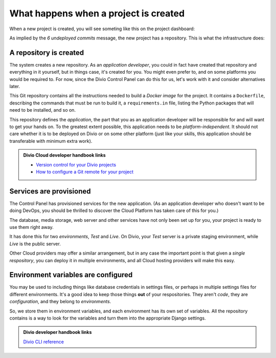 .. _explanation-project-creation:

What happens when a project is created
======================================

When a new project is created, you will see someting like this on the project dashboard:

.. image:: /images/project-undeployed.png
   :alt: 'New project in the Dashboard'

As implied by the *6 undeployed commits* message, the new project has a repository. This is what the infrastructure
does:

A repository is created
-----------------------

The system creates a new repository. As an *application developer*, you could in fact have created that repository and
everything in it yourself, but in things case, it's created for you. You might even prefer to, and on some platforms you
would be required to. For now, since the Divio Control Panel can do this for us, let's work with it and consider
alternatives later.

This Git repository contains all the instructions needed to build a *Docker image* for the project. It contains a
``Dockerfile``, describing the commands that must be run to build it, a ``requirements.in`` file, listing the Python
packages that will need to be installed, and so on.

This repository defines the *application*, the part that you as an application developer will be responsible for and
will want to get your hands on. To the greatest extent possible, this application needs to be *platform-independent*.
It should not care whether it is to be deployed on Divio or on some other platform (just like your skills, this
application should be transferable with minimum extra work).

..  admonition:: Divio Cloud developer handbook links

    * `Version control for your Divio projects <http://docs.divio.com/en/latest/background/version-control.html>`_
    * `How to configure a Git remote for your project
      <http://docs.divio.com/en/latest/how-to/resources-configure-git.html#configure-version-control>`_


Services are provisioned
------------------------

The Control Panel has provisioned services for the new application. (As an application developer who doesn't want to be
doing DevOps, you should be thrilled to discover the Cloud Platform has taken care of this for you.)

The database, media storage, web server and other services have not only been set up for you, your project is ready
to use them right away.

It has done this for two *environments*, *Test* and *Live*. On Divio, your *Test* server is a private staging
environment, while *Live* is the public server.

Other Cloud providers may offer a similar arrangement, but in any case the important point is that given a *single
respository*, you can deploy it in multiple environments, and all Cloud hosting providers will make this easy.


Environment variables are configured
------------------------------------

You may be used to including things like database credentials in settings files, or perhaps in multiple settings
files for different environments. It's a good idea to keep those things **out** of your respositories. They aren't
*code*, they are *configuration*, and they belong to *environments*.

So, we store them in environment variables, and each environment has its own set of variables. All the repository
contains is a way to look for the variables and turn them into the appropriate Django settings.

..  admonition:: Divio developer handbook links

    `Divio CLI reference <http://docs.divio.com/en/latest/reference/divio-cli.html>`_

